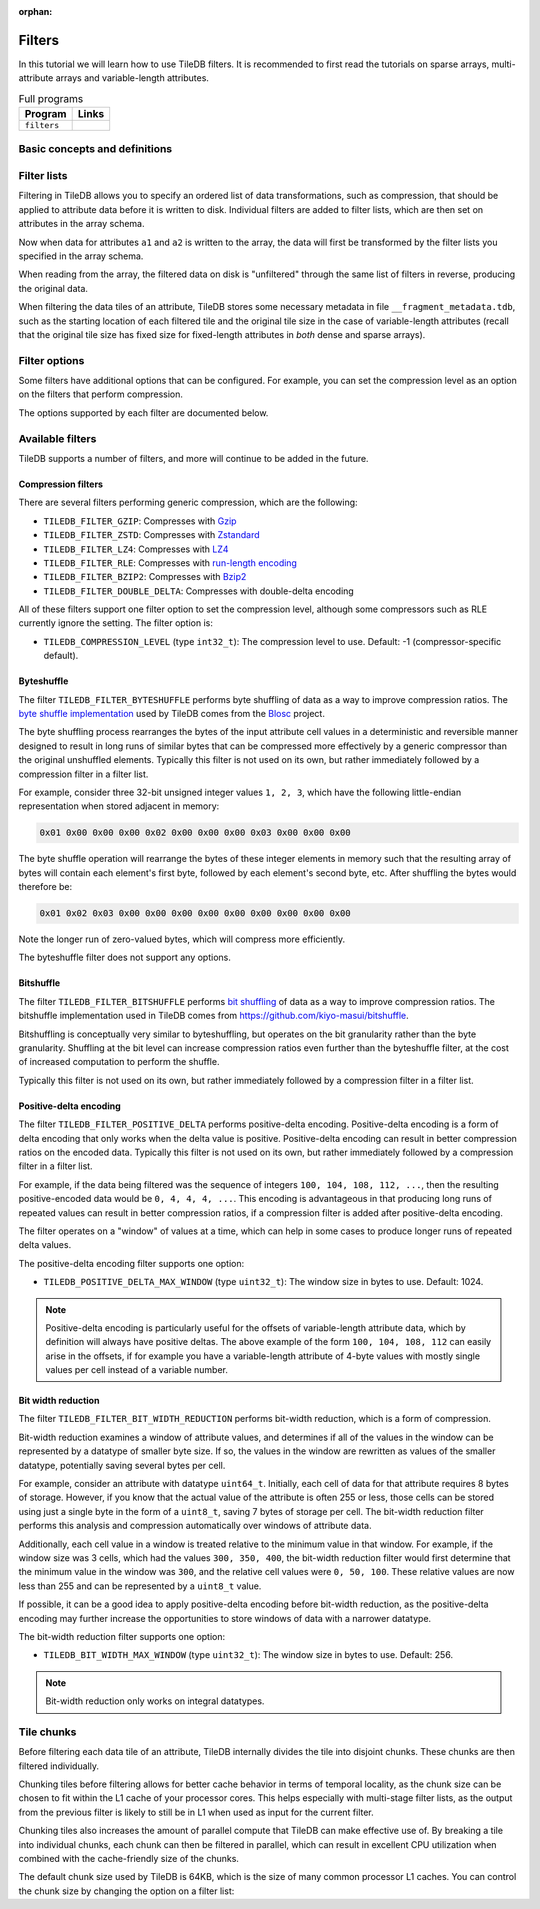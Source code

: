 :orphan:

.. _filters:

Filters
=======

In this tutorial we will learn how to use TileDB filters. It is recommended to
first read the tutorials on sparse arrays, multi-attribute arrays and
variable-length attributes.

.. table:: Full programs
  :widths: auto

  ====================================  =============================================================
  **Program**                           **Links**
  ------------------------------------  -------------------------------------------------------------
  ``filters``                           |filterscpp| |filterspy|
  ====================================  =============================================================

.. |filterscpp| image:: ../figures/cpp.png
   :align: middle
   :width: 30
   :target: {tiledb_src_root_url}/examples/cpp_api/filters.cc

.. |filterspy| image:: ../figures/python.png
   :align: middle
   :width: 25
   :target: {tiledb_py_src_root_url}/examples/filters.py

Basic concepts and definitions
------------------------------

.. toggle-header::
    :header: **Filter**

    A filter is used to transform attribute data before it is written to an
    array. One filter performs one type of data transformation. An example of a
    filter is the bzip2 compression filter, which transforms data by compressing
    it with bzip2.

.. toggle-header::
    :header: **Filter list**

    A filter list is an ordered list of zero or more filters. Filter lists can
    be arbitrarily long, and are used to specify an ordered sequence of data
    transformations that should be performed on attribute data. TileDB allows
    you to set a different filter list for each attribute.

.. toggle-header::
    :header: **Tile chunk**

    Recall that data tiles are the atomic unit of I/O in TileDB. Before writing,
    data tiles are internally divided into multiple chunks by TileDB. The tile
    chunk is the atomic unit of filtering, i.e., each chunk of a data tile is
    filtered separately (and in parallel).


Filter lists
------------

Filtering in TileDB allows you to specify an ordered list of data
transformations, such as compression, that should be applied to attribute data
before it is written to disk. Individual filters are added to filter lists,
which are then set on attributes in the array schema.

.. content-tabs::

   .. tab-container:: cpp
      :title: C++

      To start, create a simple sparse array schema.

      .. code-block:: c++

        Context ctx;

        // The array will be 4x4 with dimensions "rows" and "cols", with domain [1,4].
        Domain domain(ctx);
        domain.add_dimension(Dimension::create<int>(ctx, "rows", {{1, 4}}, 4))
              .add_dimension(Dimension::create<int>(ctx, "cols", {{1, 4}}, 4));

        // The array will be sparse.
        ArraySchema schema(ctx, TILEDB_SPARSE);
        schema.set_domain(domain).set_order({{TILEDB_ROW_MAJOR, TILEDB_ROW_MAJOR}});

      Next create two fixed-length attributes ``a1`` and ``a2``:

      .. code-block:: c++

        auto a1 = Attribute::create<uint32_t>(ctx, "a1");
        auto a2 = Attribute::create<int32_t>(ctx, "a2");

      Attribute ``a1`` will be filtered by bit width reduction followed by Zstd
      compression. First, create ``Filter`` objects for the two filtering
      operations:

      .. code-block:: c++

        Filter bit_width_reduction(ctx, TILEDB_FILTER_BIT_WIDTH_REDUCTION);
        Filter compression_zstd(ctx, TILEDB_FILTER_ZSTD);

      Next, create a ``FilterList`` object and add the two filters. Note that
      the order you add ``Filter`` objects to a ``FilterList`` is the order that
      the filtering will occur.

      .. code-block:: c++

        FilterList a1_filters(ctx);
        a1_filters.add_filter(bit_width_reduction)
            .add_filter(compression_zstd);

      Now set the filter list on attribute ``a1``:

      .. code-block:: c++

        a1.set_filter_list(a1_filters);

      Attribute ``a2`` will be filtered just with a single gzip compression
      filter:

      .. code-block:: c++

        FilterList a2_filters(ctx);
        a2_filters.add_filter({ctx, TILEDB_FILTER_GZIP});
        a2.set_filter_list(a2_filters);

      Note that ``Filter`` and ``FilterList`` objects can be reused. If instead
      you wanted to use the same filter list for ``a2`` as was used in ``a1``
      you could simply do:

      .. code-block:: c++

        a1.set_filter_list(a1_filters);
        a2.set_filter_list(a1_filters);

      Either way, add the attributes to the array schema and create the array:

      .. code-block:: c++

        schema.add_attribute(a1).add_attribute(a2);
        Array::create(array_name, schema);

      TileDB also allows you to set filter lists to be used on the offsets data
      for variable-length attributes as well as the coordinates for sparse
      fragments. For example, to set a filter list for the offsets you could do
      the following:

      .. code-block:: c++

        FilterList offsets_filters(ctx);
        offsets_filters.add_filter({ctx, TILEDB_FILTER_POSITIVE_DELTA})
            .add_filter(bit_width_reduction)
            .add_filter(compression_zstd);
        schema.set_offsets_filter_list(offsets_filters);

   .. tab-container:: python
      :title: Python

      To start, create a simple sparse array domain.

      .. code-block:: python

        # The array will be 4x4 with dimensions "rows" and "cols", with domain [1,4].
        dom = tiledb.Domain(tiledb.Dim(name="rows", domain=(1, 4), tile=4, dtype=np.int32),
                            tiledb.Dim(name="cols", domain=(1, 4), tile=4, dtype=np.int32))

      Attribute ``a1`` will be filtered by bit width reduction followed by Zstd
      compression. First, create filter objects for the two filtering
      operations:

      .. code-block:: python

        bit_width_reduction = tiledb.BitWidthReductionFilter()
        compression_zstd = tiledb.ZstdFilter()

      Next, create a ``FilterList`` object with the two filters. Note that
      the order you specify filter objects to a ``FilterList`` is the order that
      the filtering will occur.

      .. code-block:: python

        a1_filters = tiledb.FilterList([bit_width_reduction, compression_zstd])

      Attribute ``a2`` will be filtered just with a single gzip compression
      filter:

      .. code-block:: python

        a2_filters = tiledb.FilterList([tiledb.GzipFilter()])

      Add the attributes to the array schema and create the array:

      .. code-block:: python

        schema = tiledb.ArraySchema(domain=dom, sparse=True,
                                    attrs=[tiledb.Attr(name="a1", dtype=np.uint32, filters=a1_filters),
                                           tiledb.Attr(name="a2", dtype=np.int32, filters=a2_filters)])
        tiledb.SparseArray.create(array_name, schema)

      TileDB also allows you to set filter lists to be used on the offsets data
      for variable-length attributes as well as the coordinates for sparse
      fragments. For example, to set a filter list for the offsets you could do
      the following:

      .. code-block:: python

        offsets_filters = [tiledb.PositiveDeltaFilter(), tiledb.BitWidthReductionFilter(), tiledb.ZstdFilter()]
        schema = tiledb.ArraySchema(domain=dom, sparse=True,
                                    offsets_filters=offsets_filters,
                                    attrs=[...]])


Now when data for attributes ``a1`` and ``a2`` is written to the array, the data
will first be transformed by the filter lists you specified in the array schema.

When reading from the array, the filtered data on disk is "unfiltered" through
the same list of filters in reverse, producing the original data.

When filtering the data tiles of an attribute, TileDB stores some
necessary metadata in file ``__fragment_metadata.tdb``, such as the
starting location of each filtered tile and the original tile size
in the case of variable-length attributes (recall that the original tile
size has fixed size for fixed-length attributes in *both* dense and
sparse arrays).

Filter options
--------------

Some filters have additional options that can be configured. For example, you
can set the compression level as an option on the filters that perform
compression.

.. content-tabs::

   .. tab-container:: cpp
      :title: C++

      To set the compression level to level 5 on a bzip2 compression filter:

      .. code-block:: c++

        Filter compression_bzip2(ctx, TILEDB_FILTER_BZIP2);
        int level = 5;
        compression_bzip2.set_option(TILEDB_COMPRESSION_LEVEL, &level);

      You can also retrieve option values from filters:

      .. code-block:: c++

        int level_get;
        compression_bzip2.get_option(TILEDB_COMPRESSION_LEVEL, &level_get);
        // Now level_get == 5


   .. tab-container:: python
      :title: Python

      To set the compression level to level 5 on a bzip2 compression filter:

      .. code-block:: python

        compression_bzip2 = tiledb.Bzip2Filter(level=5)

      You can also retrieve option values from filters:

      .. code-block:: python

        level_get = compression_bzip2.level
        # Now level_get == 5

The options supported by each filter are documented below.

Available filters
-----------------

TileDB supports a number of filters, and more will continue to be added in the
future.

Compression filters
~~~~~~~~~~~~~~~~~~~

There are several filters performing generic compression, which are the following:

* ``TILEDB_FILTER_GZIP``: Compresses with `Gzip <http://www.zlib.net/>`__
* ``TILEDB_FILTER_ZSTD``: Compresses with `Zstandard <http://facebook.github.io/zstd/>`__
* ``TILEDB_FILTER_LZ4``: Compresses with `LZ4 <https://github.com/lz4/lz4>`__
* ``TILEDB_FILTER_RLE``: Compresses with `run-length encoding <https://en.wikipedia.org/wiki/Run-length_encoding>`__
* ``TILEDB_FILTER_BZIP2``: Compresses with `Bzip2 <http://www.bzip.org/>`__
* ``TILEDB_FILTER_DOUBLE_DELTA``: Compresses with double-delta encoding

All of these filters support one filter option to set the compression level,
although some compressors such as RLE currently ignore the setting. The filter
option is:

* ``TILEDB_COMPRESSION_LEVEL`` (type ``int32_t``): The compression level to
  use. Default: -1 (compressor-specific default).

Byteshuffle
~~~~~~~~~~~

The filter ``TILEDB_FILTER_BYTESHUFFLE`` performs byte shuffling of data as a
way to improve compression ratios. The
`byte shuffle implementation <{tiledb_src_root_url}/external/include/blosc/shuffle.h>`_
used by TileDB comes from the `Blosc <blosc.org>`_ project.

The byte shuffling process rearranges the bytes of the input attribute cell
values in a deterministic and reversible manner designed to result in long runs
of similar bytes that can be compressed more effectively by a generic compressor
than the original unshuffled elements. Typically this filter is not used
on its own, but rather immediately followed by a compression filter in a filter
list.

For example, consider three 32-bit unsigned integer values ``1, 2, 3``, which
have the following little-endian representation when stored adjacent in memory:

.. code-block:: none

    0x01 0x00 0x00 0x00 0x02 0x00 0x00 0x00 0x03 0x00 0x00 0x00

The byte shuffle operation will rearrange the bytes of these integer elements in
memory such that the resulting array of bytes will contain each element's first
byte, followed by each element's second byte, etc. After shuffling the bytes
would therefore be:

.. code-block:: none

    0x01 0x02 0x03 0x00 0x00 0x00 0x00 0x00 0x00 0x00 0x00 0x00

Note the longer run of zero-valued bytes, which will compress more efficiently.

The byteshuffle filter does not support any options.

Bitshuffle
~~~~~~~~~~

The filter ``TILEDB_FILTER_BITSHUFFLE`` performs
`bit shuffling <https://www.sciencedirect.com/science/article/pii/S2213133715000694>`_
of data as a way to improve compression ratios. The bitshuffle implementation
used in TileDB comes from `<https://github.com/kiyo-masui/bitshuffle>`_.

Bitshuffling is conceptually very similar to byteshuffling, but operates on the
bit granularity rather than the byte granularity. Shuffling at the bit level
can increase compression ratios even further than the byteshuffle filter, at the
cost of increased computation to perform the shuffle.

Typically this filter is not used on its own, but rather immediately
followed by a compression filter in a filter list.

Positive-delta encoding
~~~~~~~~~~~~~~~~~~~~~~~

The filter ``TILEDB_FILTER_POSITIVE_DELTA`` performs positive-delta encoding.
Positive-delta encoding is a form of delta encoding that only works when the
delta value is positive. Positive-delta encoding can result in better
compression ratios on the encoded data. Typically this filter is not used
on its own, but rather immediately followed by a compression filter in a filter
list.

For example, if the data being filtered was the sequence of integers ``100, 104,
108, 112, ...``, then the resulting positive-encoded data would be ``0, 4, 4,
4, ...``. This encoding is advantageous in that producing long runs of repeated
values can result in better compression ratios, if a compression filter is added
after positive-delta encoding.

The filter operates on a "window" of values at a time, which can help in some
cases to produce longer runs of repeated delta values.

The positive-delta encoding filter supports one option:

* ``TILEDB_POSITIVE_DELTA_MAX_WINDOW`` (type ``uint32_t``): The window size in
  bytes to use. Default: 1024.

.. note::

    Positive-delta encoding is particularly useful for the offsets of
    variable-length attribute data, which by definition will always have
    positive deltas. The above example of the form ``100, 104, 108, 112`` can
    easily arise in the offsets, if for example you have a variable-length
    attribute of 4-byte values with mostly single values per cell instead of a
    variable number.


Bit width reduction
~~~~~~~~~~~~~~~~~~~

The filter ``TILEDB_FILTER_BIT_WIDTH_REDUCTION`` performs bit-width reduction,
which is a form of compression.

Bit-width reduction examines a window of attribute values, and determines if all
of the values in the window can be represented by a datatype of smaller byte size.
If so, the values in the window are rewritten as values of the smaller datatype,
potentially saving several bytes per cell.

For example, consider an attribute with datatype ``uint64_t``. Initially, each
cell of data for that attribute requires 8 bytes of storage. However, if you
know that the actual value of the attribute is often 255 or less, those cells
can be stored using just a single byte in the form of a ``uint8_t``, saving 7
bytes of storage per cell. The bit-width reduction filter performs this analysis
and compression automatically over windows of attribute data.

Additionally, each cell value in a window is treated relative to the minimum
value in that window. For example, if the window size was 3 cells, which had the
values ``300, 350, 400``, the bit-width reduction filter would first determine
that the minimum value in the window was ``300``, and the relative cell values
were ``0, 50, 100``. These relative values are now less than 255 and can be
represented by a ``uint8_t`` value.

If possible, it can be a good idea to apply positive-delta encoding before
bit-width reduction, as the positive-delta encoding may further increase the
opportunities to store windows of data with a narrower datatype.

The bit-width reduction filter supports one option:

* ``TILEDB_BIT_WIDTH_MAX_WINDOW`` (type ``uint32_t``): The window size in
  bytes to use. Default: 256.

.. note::

    Bit-width reduction only works on integral datatypes.


Tile chunks
-----------

Before filtering each data tile of an attribute, TileDB internally divides the
tile into disjoint chunks. These chunks are then filtered individually.

Chunking tiles before filtering allows for better cache behavior in terms of
temporal locality, as the chunk size can be chosen to fit within the L1 cache of
your processor cores. This helps especially with multi-stage filter lists, as
the output from the previous filter is likely to still be in L1 when used as
input for the current filter.

Chunking tiles also increases the amount of parallel compute that TileDB can
make effective use of. By breaking a tile into individual chunks, each chunk can
then be filtered in parallel, which can result in excellent CPU utilization
when combined with the cache-friendly size of the chunks.

The default chunk size used by TileDB is 64KB, which is the size of many common
processor L1 caches. You can control the chunk size by changing the option on
a filter list:

.. content-tabs::

   .. tab-container:: cpp
      :title: C++

      .. code-block:: c++

        Context ctx;
        FilterList filter_list(ctx);
        // Use a max chunk size of 10,000 bytes for this filter list:
        filter_list.set_max_chunk_size(10000);

   .. tab-container:: python
      :title: Python

      .. code-block:: python

        # Use a max chunk size of 10,000 bytes for this filter list:
        filter_list = tiledb.FilterList([tiledb.GzipFilter()], chunksize=10000)
